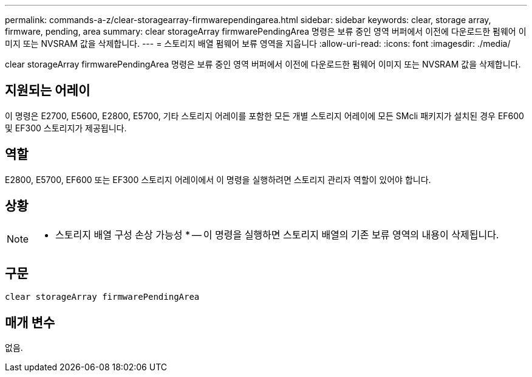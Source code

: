 ---
permalink: commands-a-z/clear-storagearray-firmwarependingarea.html 
sidebar: sidebar 
keywords: clear, storage array, firmware, pending, area 
summary: clear storageArray firmwarePendingArea 명령은 보류 중인 영역 버퍼에서 이전에 다운로드한 펌웨어 이미지 또는 NVSRAM 값을 삭제합니다. 
---
= 스토리지 배열 펌웨어 보류 영역을 지웁니다
:allow-uri-read: 
:icons: font
:imagesdir: ./media/


[role="lead"]
clear storageArray firmwarePendingArea 명령은 보류 중인 영역 버퍼에서 이전에 다운로드한 펌웨어 이미지 또는 NVSRAM 값을 삭제합니다.



== 지원되는 어레이

이 명령은 E2700, E5600, E2800, E5700, 기타 스토리지 어레이를 포함한 모든 개별 스토리지 어레이에 모든 SMcli 패키지가 설치된 경우 EF600 및 EF300 스토리지가 제공됩니다.



== 역할

E2800, E5700, EF600 또는 EF300 스토리지 어레이에서 이 명령을 실행하려면 스토리지 관리자 역할이 있어야 합니다.



== 상황

[NOTE]
====
* 스토리지 배열 구성 손상 가능성 * -- 이 명령을 실행하면 스토리지 배열의 기존 보류 영역의 내용이 삭제됩니다.

====


== 구문

[listing]
----
clear storageArray firmwarePendingArea
----


== 매개 변수

없음.
